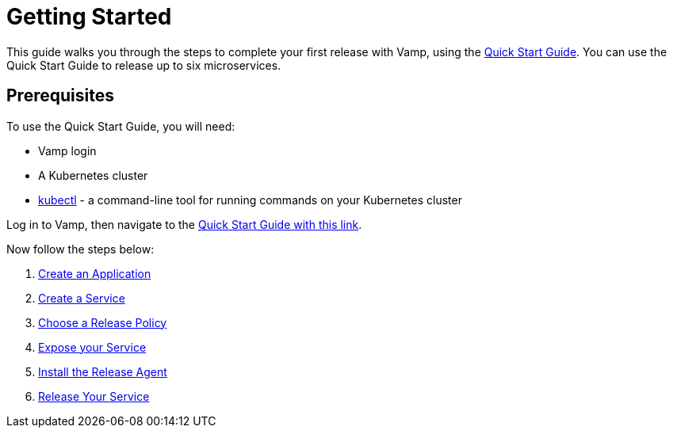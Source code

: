 = Getting Started
:page-layout: classic-docs
:page-liquid:
:icons: font
:toc: macro

This guide walks you through the steps to complete your first release with Vamp, using the https://vamp.cloud/6/quickstart[Quick Start Guide]. You can use the Quick Start Guide to release up to six microservices.

== Prerequisites

To use the Quick Start Guide, you will need:

* Vamp login
// add guidance on getting a login
* A Kubernetes cluster
* https://kubernetes.io/docs/tasks/tools/[kubectl] - a command-line tool for running commands on your Kubernetes cluster

Log in to Vamp, then navigate to the https://vamp.cloud/6/quickstart[Quick Start Guide with this link].

Now follow the steps below:

. <<./step-1#,Create an Application>>
. <<./step-2#,Create a Service>>
. <<./step-3#,Choose a Release Policy>>
. <<./step-4#,Expose your Service>>
. <<./step-5#,Install the Release Agent>>
. <<./step-6#,Release Your Service>>